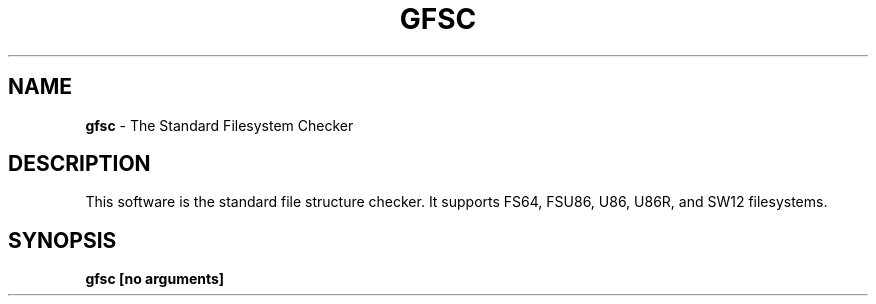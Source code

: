 .\" generated with Ronn-NG/v0.9.1
.\" http://github.com/apjanke/ronn-ng/tree/0.9.1
.TH "GFSC" "1" "April 2023" ""
.SH "NAME"
\fBgfsc\fR \- The Standard Filesystem Checker
.SH "DESCRIPTION"
This software is the standard file structure checker\. It supports FS64, FSU86, U86, U86R, and SW12 filesystems\.
.SH "SYNOPSIS"
\fBgfsc [no arguments]\fR
